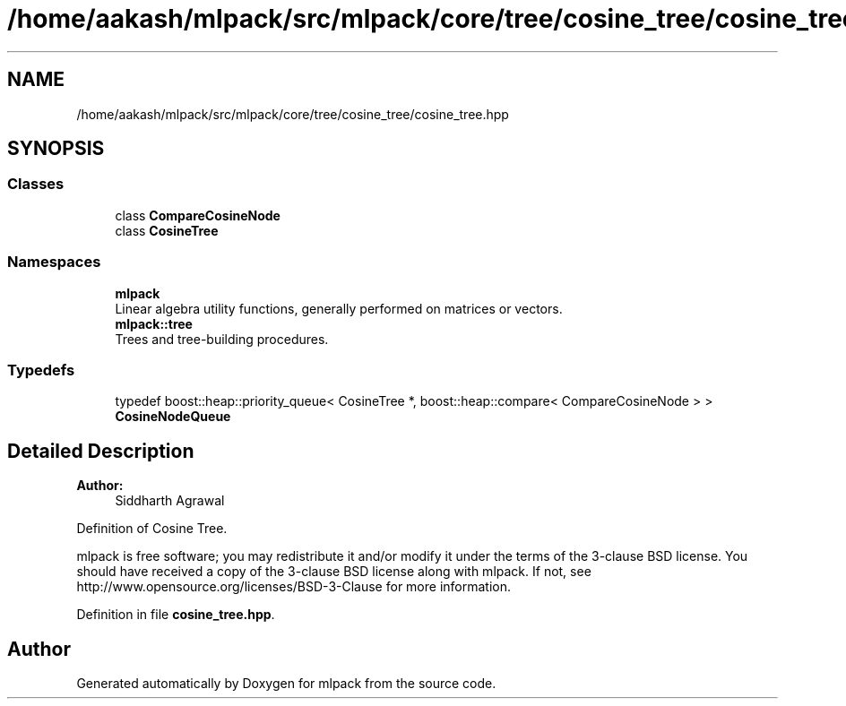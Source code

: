.TH "/home/aakash/mlpack/src/mlpack/core/tree/cosine_tree/cosine_tree.hpp" 3 "Sun Aug 22 2021" "Version 3.4.2" "mlpack" \" -*- nroff -*-
.ad l
.nh
.SH NAME
/home/aakash/mlpack/src/mlpack/core/tree/cosine_tree/cosine_tree.hpp
.SH SYNOPSIS
.br
.PP
.SS "Classes"

.in +1c
.ti -1c
.RI "class \fBCompareCosineNode\fP"
.br
.ti -1c
.RI "class \fBCosineTree\fP"
.br
.in -1c
.SS "Namespaces"

.in +1c
.ti -1c
.RI " \fBmlpack\fP"
.br
.RI "Linear algebra utility functions, generally performed on matrices or vectors\&. "
.ti -1c
.RI " \fBmlpack::tree\fP"
.br
.RI "Trees and tree-building procedures\&. "
.in -1c
.SS "Typedefs"

.in +1c
.ti -1c
.RI "typedef boost::heap::priority_queue< CosineTree *, boost::heap::compare< CompareCosineNode > > \fBCosineNodeQueue\fP"
.br
.in -1c
.SH "Detailed Description"
.PP 

.PP
\fBAuthor:\fP
.RS 4
Siddharth Agrawal
.RE
.PP
Definition of Cosine Tree\&.
.PP
mlpack is free software; you may redistribute it and/or modify it under the terms of the 3-clause BSD license\&. You should have received a copy of the 3-clause BSD license along with mlpack\&. If not, see http://www.opensource.org/licenses/BSD-3-Clause for more information\&. 
.PP
Definition in file \fBcosine_tree\&.hpp\fP\&.
.SH "Author"
.PP 
Generated automatically by Doxygen for mlpack from the source code\&.
